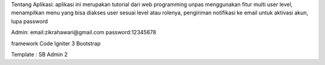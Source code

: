 Tentang Aplikasi:
aplikasi ini merupakan tutorial dari web programming unpas menggunakan fitur multi user level, menampilkan menu yang bisa diakses user sesuai level atau rolenya, 
pengiriman notifikasi ke email untuk aktivasi akun, lupa password

Admin:
email:zikrahawari@gmail.com	
password:12345678

framework 
Code Igniter 3
Bootstrap

Template : SB Admin 2
